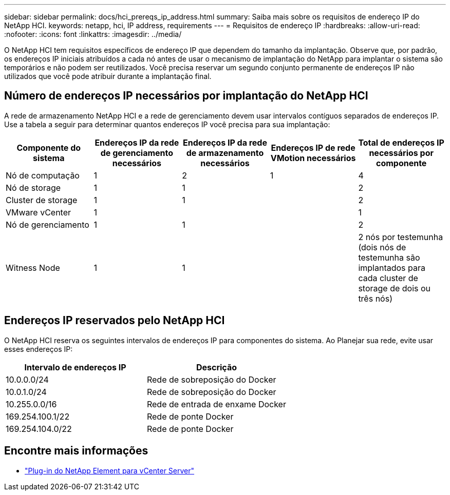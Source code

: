 ---
sidebar: sidebar 
permalink: docs/hci_prereqs_ip_address.html 
summary: Saiba mais sobre os requisitos de endereço IP do NetApp HCI. 
keywords: netapp, hci, IP address, requirements 
---
= Requisitos de endereço IP
:hardbreaks:
:allow-uri-read: 
:nofooter: 
:icons: font
:linkattrs: 
:imagesdir: ../media/


[role="lead"]
O NetApp HCI tem requisitos específicos de endereço IP que dependem do tamanho da implantação. Observe que, por padrão, os endereços IP iniciais atribuídos a cada nó antes de usar o mecanismo de implantação do NetApp para implantar o sistema são temporários e não podem ser reutilizados. Você precisa reservar um segundo conjunto permanente de endereços IP não utilizados que você pode atribuir durante a implantação final.



== Número de endereços IP necessários por implantação do NetApp HCI

A rede de armazenamento NetApp HCI e a rede de gerenciamento devem usar intervalos contíguos separados de endereços IP. Use a tabela a seguir para determinar quantos endereços IP você precisa para sua implantação:

|===
| Componente do sistema | Endereços IP da rede de gerenciamento necessários | Endereços IP da rede de armazenamento necessários | Endereços IP de rede VMotion necessários | Total de endereços IP necessários por componente 


| Nó de computação | 1 | 2 | 1 | 4 


| Nó de storage | 1 | 1 |  | 2 


| Cluster de storage | 1 | 1 |  | 2 


| VMware vCenter | 1 |  |  | 1 


| Nó de gerenciamento | 1 | 1 |  | 2 


| Witness Node | 1 | 1 |  | 2 nós por testemunha (dois nós de testemunha são implantados para cada cluster de storage de dois ou três nós) 
|===


== Endereços IP reservados pelo NetApp HCI

O NetApp HCI reserva os seguintes intervalos de endereços IP para componentes do sistema. Ao Planejar sua rede, evite usar esses endereços IP:

|===
| Intervalo de endereços IP | Descrição 


| 10.0.0.0/24 | Rede de sobreposição do Docker 


| 10.0.1.0/24 | Rede de sobreposição do Docker 


| 10.255.0.0/16 | Rede de entrada de enxame Docker 


| 169.254.100.1/22 | Rede de ponte Docker 


| 169.254.104.0/22 | Rede de ponte Docker 
|===
[discrete]
== Encontre mais informações

* https://docs.netapp.com/us-en/vcp/index.html["Plug-in do NetApp Element para vCenter Server"^]

